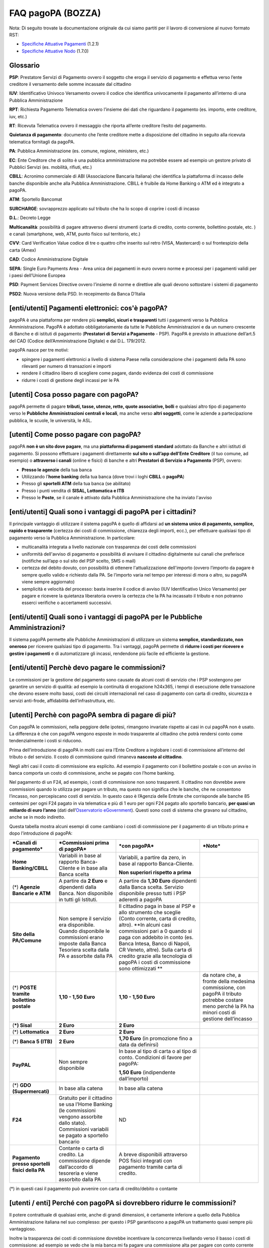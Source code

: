 FAQ pagoPA (BOZZA)
==================

Nota: Di seguito trovate la documentazione originale da cui siamo partiti per il lavoro di conversione al nuovo formato RST:

- `Specifiche Attuative Pagamenti <http://www.agid.gov.it/sites/default/files/linee_guida/specifiche_attuative_pagamenti_1_2_1_0.pdf>`_ (1.2.1)
- `Specifiche Attuative Nodo <http://www.agid.gov.it/sites/default/files/linee_guida/specifiche_attuative_nodo_1_7_0_1.zip>`_ (1.7.0)

Glossario
---------

**PSP**: Prestatore Servizi di Pagamento ovvero il soggetto che eroga il servizio di pagamento e effettua verso l’ente creditore il versamento delle somme incassate dal cittadino

**IUV**: Identificativo Univoco Versamento ovvero il codice che identifica univocamente il pagamento all’interno di una Pubblica Amministrazione

**RPT**: Richiesta Pagamento Telematica ovvero l’insieme dei dati che riguardano il pagamento (es. importo, ente creditore, iuv, etc.)

**RT**: Ricevuta Telematica ovvero il messaggio che riporta all’ente creditore l’esito del pagamento.

**Quietanza di pagamento**: documento che l’ente creditore mette a disposizione del cittadino in seguito alla ricevuta telematica fornitagli da pagoPA.

**PA**: Pubblica Amministrazione (es. comune, regione, ministero, etc.)

**EC**: Ente Creditore che di solito è una pubblica amministrazione ma potrebbe essere ad esempio un gestore privato di Pubblici Servizi (es. mobilità, rifiuti, etc.)

**CBILL**: Acronimo commerciale di ABI (Associazione Bancaria Italiana) che identifica la piattaforma di incasso delle banche disponibile anche alla Pubblica Amministrazione. CBILL è fruibile da Home Banking o ATM ed è integrato a pagoPA.

**ATM**: Sportello Bancomat

**SURCHARGE**: sovrapprezzo applicato sul tributo che ha lo scopo di coprire i costi di incasso

**D.L.**: Decreto Legge

**Multicanalità**: possibilità di pagare attraverso diversi strumenti (carta di credito, conto corrente, bollettino postale, etc. ) e canali (smartphone, web, ATM, punto fisico sul territorio, etc.)

**CVV**: Card Verification Value codice di tre o quattro cifre inserito sul retro (VISA, Mastercard) o sul frontespizio della carta (Amex)

**CAD**: Codice Amministrazione Digitale

**SEPA**: Single Euro Payments Area - Area unica dei pagamenti in euro ovvero norme e processi per i pagamenti validi per i paesi dell’Unione Europea

**PSD**: Payment Services Directive ovvero l’insieme di norme e direttive alle quali devono sottostare i sistemi di pagamento

**PSD2**: Nuova versione della PSD. In recepimento da Banca D’Italia

[enti/utenti] Pagamenti elettronici: cos'è pagoPA?
--------------------------------------------------

pagoPA è una piattaforma per rendere più **semplici, sicuri e
trasparenti** tutti i pagamenti verso la Pubblica Amministrazione.
PagoPA è adottato obbligatoriamente da tutte le Pubbliche
Amministrazioni e da un numero crescente di Banche e di istituti di
pagamento (**Prestatori di Servizi a Pagamento** - PSP). PagoPA è
previsto in attuazione dell’art.5 del CAD (Codice dell’Amministrazione
Digitale) e dal D.L. 179/2012.

pagoPA nasce per tre motivi:

-  spingere i pagamenti elettronici a livello di sistema Paese nella considerazione che i pagamenti della PA sono rilevanti per numero di transazioni e importi

-  rendere il cittadino libero di scegliere come pagare, dando evidenza dei costi di commissione

-  ridurre i costi di gestione degli incassi per le PA

[utenti] Cosa posso pagare con pagoPA?
--------------------------------------

pagoPA permette di pagare **tributi, tasse, utenze, rette, quote
associative, bolli** e qualsiasi altro tipo di pagamento verso le
**Pubbliche Amministrazioni centrali e locali**, ma anche verso **altri
soggetti**, come le aziende a partecipazione pubblica, le scuole, le
università, le ASL.

[utenti] Come posso pagare con pagoPA?
--------------------------------------

pagoPA **non è un sito dove pagare**, ma una **piattaforma di pagamenti
standard** adottato da Banche e altri istituti di pagamento. Si possono
effettuare i pagamenti direttamente **sul sito o sull’app dell’Ente**
**Creditore** (il tuo comune, ad esempio) o **attraverso i canali**
(online e fisici) di banche e altri **Prestatori di Servizio a
Pagamento** (PSP), ovvero:

-  **Presso le agenzie** della tua banca

-  Utilizzando l'\ **home banking** della tua banca (dove trovi i loghi **CBILL** o **pagoPA**)

-  Presso gli **sportelli ATM** della tua banca (se abilitato)

-  Presso i punti vendita di **SISAL, Lottomatica e ITB**

-  Presso le **Poste**, se il canale è attivato dalla Pubblica Amministrazione che ha inviato l'avviso

[enti/utenti] Quali sono i vantaggi di pagoPA per i cittadini?
---------------------------------------------------------------

Il principale vantaggio di utilizzare il sistema pagoPA è quello di affidarsi ad **un sistema unico di pagamento, semplice, rapido e trasparente** (certezza dei costi di commissione, chiarezza degli importi, ecc.), per effettuare qualsiasi tipo di pagamento verso la Pubblica Amministrazione. In particolare:

-  multicanalità integrata a livello nazionale con trasparenza dei costi delle commissioni

-  uniformità dell'avviso di pagamento e possibilità di avvisare il cittadino digitalmente sui canali che preferisce (notifiche sull’app o sul sito del PSP scelto, SMS o mail)

-  certezza del debito dovuto, con possibilità di ottenere l'attualizzazione dell'importo (ovvero l’importo da pagare è sempre quello valido e richiesto dalla PA. Se l’importo varia nel tempo per interessi di mora o altro, su pagoPA viene sempre aggiornato)

-  semplicità e velocità del processo: basta inserire il codice di avviso (IUV Identificativo Unico Versamento) per pagare e ricevere la quietanza liberatoria ovvero la certezza che la PA ha incassato il tributo e non potranno esserci verifiche o accertamenti successivi.

[enti/utenti] Quali sono i vantaggi di pagoPA per le Pubbliche Amministrazioni?
-------------------------------------------------------------------------------

Il sistema pagoPA permette alle Pubbliche Amministrazioni di utilizzare
un sistema **semplice, standardizzato, non oneroso** per ricevere
qualsiasi tipo di pagamento. Tra i vantaggi, pagoPA permette di
**ridurre i costi per ricevere e gestire i pagamenti** e di
automatizzare gli incassi, rendendone più facile ed efficiente la
gestione.

[enti/utenti] Perchè devo pagare le commissioni?
------------------------------------------------

Le commissioni per la gestione del pagamento sono causate da alcuni
costi di servizio che i PSP sostengono per garantire un servizio di
qualità: ad esempio la continuità di erogazione h24x365, i tempi di
esecuzione delle transazione che devono essere molto bassi, costi dei
circuiti internazionali nel caso di pagamento con carta di credito,
sicurezza e servizi anti-frode, affidabilità dell’infrastruttura, etc.

[utenti] Perchè con pagoPA sembra di pagare di più?
---------------------------------------------------

Con pagoPA le commissioni, nella peggiore delle ipotesi, rimangono
invariate rispetto ai casi in cui pagoPA non è usato. La differenza è
che con pagoPA vengono esposte in modo trasparente al cittadino che
potrà rendersi conto come tendenzialmente i costi si riducono.

Prima dell’introduzione di pagoPA in molti casi era l’Ente Creditore a
inglobare i costi di commissione all’interno del tributo o del servizio.
Il costo di commissione quindi rimaneva **nascosto al cittadino**.

Negli altri casi il costo di commissione era esplicito. Ad esempio il
pagamento con il bollettino postale o con un avviso in banca comporta un
costo di commissione, anche se pagato con l’home banking.

Nel pagamento di un F24, ad esempio, i costi di commissione non sono
trasparenti. Il cittadino non dovrebbe avere commissioni quando lo
utilizza per pagare un tributo, ma questo non significa che le banche,
che ne consentono l’incasso, non percepiscano costi di servizio. In
questo caso è l’Agenzia delle Entrate che corrisponde alle banche 85
centesimi per ogni F24 pagato in via telematica e più di 1 euro per ogni
F24 pagato allo sportello bancario\ *,* **per quasi un miliardo di euro l’anno** (dati dell’\ `Osservatorio eGovernment <https://www.osservatori.net/it_it/osservatori/osservatori/egovernment>`__). Questi sono costi di sistema che gravano sul cittadino, anche se in modo indiretto.

Questa tabella mostra alcuni esempi di come cambiano i costi di commissione per il pagamento di un tributo prima e dopo l’introduzione di pagoPA:

+--------------------------------------------------+--------------------------------------------------------------------------------------------------------------------------------------------------------+-------------------------------------------------------------------------------------------------------------------------------------------------------------------------------------------------------------------------------------------------------------------------------------------------------------------------------------------------+---------------------------------------------------------------------------------------------------------------------------------------------------------+
| ***Canali di pagamento***                        | ***Commissioni prima di pagoPA***                                                                                                                      | ***con pagoPA***                                                                                                                                                                                                                                                                                                                                | ***Note***                                                                                                                                              |
+==================================================+========================================================================================================================================================+=================================================================================================================================================================================================================================================================================================================================================+=========================================================================================================================================================+
| **Home Banking/CBILL**                           | Variabili in base al rapporto Banca- Cliente e in base alla Banca scelta                                                                               | Variabili, a partire da zero, in base al rapporto Banca-Cliente.                                                                                                                                                                                                                                                                                |                                                                                                                                                         |
|                                                  |                                                                                                                                                        |                                                                                                                                                                                                                                                                                                                                                 |                                                                                                                                                         |
|                                                  |                                                                                                                                                        | **Non superiori rispetto a prima**                                                                                                                                                                                                                                                                                                              |                                                                                                                                                         |
+--------------------------------------------------+--------------------------------------------------------------------------------------------------------------------------------------------------------+-------------------------------------------------------------------------------------------------------------------------------------------------------------------------------------------------------------------------------------------------------------------------------------------------------------------------------------------------+---------------------------------------------------------------------------------------------------------------------------------------------------------+
| (\*) **Agenzie Bancarie e ATM**                  | A partire da **2 Euro** e dipendenti dalla Banca. Non disponibile in tutti gli Istituti.                                                               | A partire da **1,30 Euro** dipendenti dalla Banca scelta. Servizio disponibile presso tutti i PSP aderenti a pagoPA                                                                                                                                                                                                                             |                                                                                                                                                         |
+--------------------------------------------------+--------------------------------------------------------------------------------------------------------------------------------------------------------+-------------------------------------------------------------------------------------------------------------------------------------------------------------------------------------------------------------------------------------------------------------------------------------------------------------------------------------------------+---------------------------------------------------------------------------------------------------------------------------------------------------------+
| **Sito della PA/Comune**                         | Non sempre il servizio era disponibile. Quando disponibile le commissioni erano imposte dalla Banca Tesoriera scelta dalla PA e assorbite dalla PA     | Il cittadino paga in base al PSP e allo strumento che sceglie (Conto corrente, carta di credito, altro). **In alcuni casi commissioni pari a 0 quando si paga con addebito in conto (es. Banca Intesa, Banco di Napoli, CR Veneto, altre). Sulla carta di credito grazie alla tecnologia di pagoPA i costi di commissione sono ottimizzati **   |                                                                                                                                                         |
+--------------------------------------------------+--------------------------------------------------------------------------------------------------------------------------------------------------------+-------------------------------------------------------------------------------------------------------------------------------------------------------------------------------------------------------------------------------------------------------------------------------------------------------------------------------------------------+---------------------------------------------------------------------------------------------------------------------------------------------------------+
| (\*) **POSTE tramite bollettino postale**        | **1,10 - 1,50 Euro**                                                                                                                                   | **1,10 - 1,50 Euro**                                                                                                                                                                                                                                                                                                                            | da notare che, a fronte della medesima commissione, con pagoPA il tributo potrebbe costare meno perché la PA ha minori costi di gestione dell’incasso   |
+--------------------------------------------------+--------------------------------------------------------------------------------------------------------------------------------------------------------+-------------------------------------------------------------------------------------------------------------------------------------------------------------------------------------------------------------------------------------------------------------------------------------------------------------------------------------------------+---------------------------------------------------------------------------------------------------------------------------------------------------------+
| (**\*) Sisal**                                   | **2 Euro**                                                                                                                                             | **2 Euro**                                                                                                                                                                                                                                                                                                                                      |                                                                                                                                                         |
+--------------------------------------------------+--------------------------------------------------------------------------------------------------------------------------------------------------------+-------------------------------------------------------------------------------------------------------------------------------------------------------------------------------------------------------------------------------------------------------------------------------------------------------------------------------------------------+---------------------------------------------------------------------------------------------------------------------------------------------------------+
| (\*) **Lottomatica**                             | **2 Euro**                                                                                                                                             | **2 Euro**                                                                                                                                                                                                                                                                                                                                      |                                                                                                                                                         |
+--------------------------------------------------+--------------------------------------------------------------------------------------------------------------------------------------------------------+-------------------------------------------------------------------------------------------------------------------------------------------------------------------------------------------------------------------------------------------------------------------------------------------------------------------------------------------------+---------------------------------------------------------------------------------------------------------------------------------------------------------+
| (\*) **Banca 5 (ITB)**                           | **2 Euro**                                                                                                                                             | **1,70 Euro** (in promozione fino a data da definirsi)                                                                                                                                                                                                                                                                                          |                                                                                                                                                         |
+--------------------------------------------------+--------------------------------------------------------------------------------------------------------------------------------------------------------+-------------------------------------------------------------------------------------------------------------------------------------------------------------------------------------------------------------------------------------------------------------------------------------------------------------------------------------------------+---------------------------------------------------------------------------------------------------------------------------------------------------------+
| **PayPAL**                                       | Non sempre disponibile                                                                                                                                 | In base al tipo di carta o al tipo di conto. Condizioni di favore per pagoPA:                                                                                                                                                                                                                                                                   |                                                                                                                                                         |
|                                                  |                                                                                                                                                        |                                                                                                                                                                                                                                                                                                                                                 |                                                                                                                                                         |
|                                                  |                                                                                                                                                        | **1,50 Euro** (indipendente dall’importo)                                                                                                                                                                                                                                                                                                       |                                                                                                                                                         |
+--------------------------------------------------+--------------------------------------------------------------------------------------------------------------------------------------------------------+-------------------------------------------------------------------------------------------------------------------------------------------------------------------------------------------------------------------------------------------------------------------------------------------------------------------------------------------------+---------------------------------------------------------------------------------------------------------------------------------------------------------+
| (\*) **GDO (Supermercati)**                      | In base alla catena                                                                                                                                    | In base alla catena                                                                                                                                                                                                                                                                                                                             |                                                                                                                                                         |
+--------------------------------------------------+--------------------------------------------------------------------------------------------------------------------------------------------------------+-------------------------------------------------------------------------------------------------------------------------------------------------------------------------------------------------------------------------------------------------------------------------------------------------------------------------------------------------+---------------------------------------------------------------------------------------------------------------------------------------------------------+
| **F24**                                          | Gratuito per il cittadino se usa l’Home Banking (le commissioni vengono assorbite dallo stato). Commissioni variabili se pagato a sportello bancario   | ND                                                                                                                                                                                                                                                                                                                                              |                                                                                                                                                         |
+--------------------------------------------------+--------------------------------------------------------------------------------------------------------------------------------------------------------+-------------------------------------------------------------------------------------------------------------------------------------------------------------------------------------------------------------------------------------------------------------------------------------------------------------------------------------------------+---------------------------------------------------------------------------------------------------------------------------------------------------------+
| **Pagamento presso sportelli fisici della PA**   | Contante o carta di credito. La commissione dipende dall’accordo di tesoreria e viene assorbito dalla PA                                               | A breve disponibili attraverso POS fisici integrati con pagamento tramite carta di credito.                                                                                                                                                                                                                                                     |                                                                                                                                                         |
+--------------------------------------------------+--------------------------------------------------------------------------------------------------------------------------------------------------------+-------------------------------------------------------------------------------------------------------------------------------------------------------------------------------------------------------------------------------------------------------------------------------------------------------------------------------------------------+---------------------------------------------------------------------------------------------------------------------------------------------------------+

(\*) in questi casi il pagamento può avvenire con carta di
credito/debito o contante

[utenti / enti] Perché con pagoPA si dovrebbero ridurre le commissioni?
-----------------------------------------------------------------------

Il potere contrattuale di qualsiasi ente, anche di grandi dimensioni, è
certamente inferiore a quello della Pubblica Amministrazione italiana
nel suo complesso: per questo i PSP garantiscono a pagoPA un trattamento
quasi sempre più vantaggioso.

Inoltre la trasparenza dei costi di commissione dovrebbe incentivare la
concorrenza livellando verso il basso i costi di commissione: ad esempio
se vedo che la mia banca mi fa pagare una commissione alta per pagare
con conto corrente posso scegliere la carta di credito, anche con un
altro istituto.

[enti] Che problemi hanno le Pubbliche Amministrazioni che non aderiscono a pagoPA?
-----------------------------------------------------------------------------------

Le PA che non hanno ancora attivato tale sistema presentano difformità
nel modo di incassare le somme dovute. Alcune di loro richiedono che i
pagamenti siano effettuati con **il modello F24**, molto più complesso
sia nella fase di compilazione che nella fase di pagamento, con
frequenti rischi di errori. I pagamenti effettuati con F24, inoltre,
sono incassati dallo Stato che solo successivamente li riversa alle
Pubbliche Amministrazioni (i tempi di riversamento previsti sono di 15
giorni), rendendo più lungo e macchinoso il processo di incasso.

Le Pubbliche Amministrazioni indicano spesso modalità di pagamento
diverse per diverse tipologie di tributi: ad esempio il bonifico, MAV
(Mediante Avviso) , RAV (Ruoli Mediante Avviso), versamenti presso il
tesoriere o presso altri specifici soggetti riscossori. Ne consegue che
è sempre più necessario standardizzare gli incassi per fornire a
cittadini e imprese un'unica modalità di pagamento omogenea riconosciuta
a livello nazionale anche se questo può comportare, inizialmente, un
fisiologico periodo di adattamento.

Senza il sistema pagoPA, infine, gli Enti Creditori non possono
rilasciare al cittadino una quietanza "liberatoria" di pagamento, con il
rischio di comunicare dopo mesi o addirittura anni eventuali
irregolarità del pagamento.

[utenti] Posso pagare con carta di credito anche con pagoPA?
------------------------------------------------------------

Si. Nella versione attuale l’interfaccia utente propone la scelta dello
strumento di pagamento che voglio utilizzare. Se scelgo carta di
credito, devo selezionare il circuito (VISA, Mastercard, AMEX, ecc.) e
poi il PSP che voglio gestisca il pagamento.Questo comportamento nasceva
dall’originaria idea di derogare al cittadino la scelta del PSP a lui
più conveniente in tutti i casi. Questa User Experience è stata molto
criticata, perché scomoda e difforme dalla normale esperienza che si ha
su un sito e-commerce. Per questo motivo, con la versione che verrà
rilasciata da AgiD entro fine anno, il pagamento con carta avverrà con
il semplice inserimento dei dati (numero, data di scadenza, CVV) e sarà
pagoPA ad individuare il PSP più conveniente.

[utenti] Perchè con l’attuale pagoPA se devo pagare con la mia carta di credito o debito, devo prima scegliere un PSP?
----------------------------------------------------------------------------------------------------------------------

La logica di pagoPA è quella, concordata originariamente con Banca
D’Italia, di fare in modo che il cittadino posso sempre scegliere il PSP
con cui svolgere il servizio di pagamento. Ed è così che ragiona
l’interfaccia utente attuale. Entro la fine del 2017 sarà possibile
pagare semplicemente inserendo il numero carta, la data di scadenza e il
CVV, perché le scelte sul PSP più conveniente ed adeguato saranno
effettuate automaticamente da pagoPA

[enti] Una Pubblica Amministrazione può utilizzare anche altre modalità di pagamento elettronico, oltre ai servizi di pagamento offerti da pagoPA?
--------------------------------------------------------------------------------------------------------------------------------------------------

Il sistema pagoPA rappresenta **la piattaforma nazionale dei pagamenti
elettronici in favore delle Pubbliche Amministrazioni** e di altri
soggetti che erogano servizi pubblici tenuti per legge all’adesione. Al
sistema di pagamento pagoPA gli Enti Creditori possono affiancare
esclusivamente i seguenti metodi di pagamento:

    1. **Pagamento per cassa**, presso l’ente e/o il soggetto che per tale ente svolge il servizio di tesoriere e cassa;

    2. Pagamenti tramite modello F24.

Per il conseguimento degli obiettivi di razionalizzazione e contenimento
della spesa pubblica gli Enti Creditori hanno l’\ **obbligo di
dismettere ogni altra modalità di pagamento elettronico.** Il paragrafo
14 delle Linee Guida pubblicate nella Gazzetta Ufficiale del 7 febbraio
2014 prevede che le convenzioni o gli accordi legati ad attività di
incasso, in essere alla data di pubblicazione, possano rimanere valide
solo fino alla loro naturale scadenza contrattuale, senza alcuna
possibilità di rinnovo o di nuova ulteriore forma di
contrattualizzazione.

Contravvenire a tale disposizione espone l’Ente al rischio di incorrere
nell’imputazione di danno erariale essendo pagoPA disponibile
gratuitamente.

[utente] Perché nell’avviso di pagamento che mi è arrivato non trovo il bollettino postale?
-------------------------------------------------------------------------------------------

Non tutti gli Enti possono ricevere pagamenti con bollettino postale, in
quanto non tutti dispongono di un conto corrente postale, né sono
obbligati a disporne.

[utente] Perché nell’avviso di pagamento non trovo più il bollettino MAV/RAV?
-----------------------------------------------------------------------------

Aderendo a pagoPA l’Ente Creditore non può utilizzare strumenti di
avviso bancari.

[enti] Un Ente Creditore è obbligato ad allegare all’avviso analogico il bollettino postale?
--------------------------------------------------------------------------------------------

No. Le Pubbliche Amministrazioni hanno la facoltà ma non l’obbligo di
possedere un conto corrente postale. Pertanto un Ente Creditore per
incassare qualsiasi tipo di pagamento può decidere in via autonoma,
secondo le proprie scelte gestionali, se utilizzare il sistema pagoPA
con un conto corrente bancario o con un conto corrente postale. .

[enti/utenti] È obbligatorio per un ente pubblico offrire come metodo di pagamento pagoPA?
------------------------------------------------------------------------------------------

Le Pubbliche Amministrazioni sono **tenute per legge ad aderire al
sistema di pagamento pagoPA**. Le PA che **non hanno rapporti diretti**
con cittadini e imprese, possono essere esentate dall’adesione al
sistema, purché abbiano inviato una specifica dichiarazione.

L’obbligo di adesione al sistema pagoPA è esteso anche alle società a
controllo pubblico.

Il D.lgs n. 179/2016 (G.U. n. 214 del 13.9.2016) ha modificato
l’articolo 2, comma 2, del CAD introducendo nel perimetro soggettivo del
CAD anche le società a controllo pubblico, come definite nel decreto
legislativo adottato in attuazione dell’articolo 18 della legge n. 124
del 2015, escluse le società quotate. Il D.lgs n. 175/2016, all’articolo
2, lettera m), ha delineato il concetto di società a controllo pubblico.
In particolare, le società a controllo pubblico sono definite come
quelle società in cui una o più amministrazioni pubbliche esercitano
poteri di controllo ai sensi dell'articolo 2359 del codice civile, e
precisamente:

    1. le società in cui un'altra società dispone della maggioranza dei voti esercitabili nell'assemblea ordinaria;

    2. le società in cui un'altra società dispone di voti sufficienti per esercitare un'influenza dominante nell'assemblea ordinaria;

    3. le società che sono sotto influenza dominante di un'altra società in virtù di particolari vincoli contrattuali con essa.

L’articolo 2359 del codice civile precisa che ai fini dell'applicazione
dei numeri 1) e 2) che precedono “si computano anche i voti spettanti a
società controllate, a società fiduciarie e a persona interposta; non si
computano i voti spettanti per conto di terzi. Sono considerate
collegate le società sulle quali un'altra società esercita un'influenza
notevole. L'influenza si presume quando nell'assemblea ordinaria può
essere esercitato almeno un quinto dei voti ovvero un decimo se la
società ha azioni quotate in borsa”.

Infine, all’articolo 2 del D.lgs n. 175/2016 è ulteriormente precisato
che “Il controllo può sussistere anche quando, in applicazione di norme
di legge o statutarie o di patti parasociali, per le decisioni
finanziarie e gestionali strategiche relative all'attività sociale è
richiesto il consenso unanime di tutte le parti che condividono il
controllo”.

[enti / esperti del settore/ utenti] Il sistema pagoPA garantisce il rispetto del divieto di surcharge?
-------------------------------------------------------------------------------------------------------

Il Payment Services Directive (PSD) ovvero l’insieme di norme che
regolano i pagamenti in ambito Europeo (SEPA) proibisce alle Pubbliche
Amministrazioni di applicare commissioni di incasso in aggiunta alle
somme che il cittadino deve corrispondere. Queste norme sono recepite
dall’Italia (D.lgs 11/2010).

Il Sistema pagoPA rappresenta un progetto ambizioso, strategico e
innovativo che introduce semplicità nei rapporti, valorizzando
trasparenza, concorrenza e autonomia, sia nel settore pubblico che in
quello privato, e mira a rendere più efficace la PA senza rinunciare a
politiche di contenimento della spesa.

Con pagoPA, l’utente non è più chiamato ad eseguire il pagamento
attenendosi alle indicazioni impartitegli dalla singola Pubblica
Amministrazione creditrice ma potrà scegliere come eseguire il pagamento
fra numerose soluzioni offerte liberamente, e in via concorrenziale, dal
mercato dei PSP.

Pertanto, con l’obiettivo di ribaltare la pregressa logica della
riscossione eseguita dalla PA - che prevedeva un’attività di
convenzionamento tra la PA stessa e un PSP, quale suo riscossore
speciale, con limitazioni per l’utenza e costi per la PA, oltre che per
il pagatore - con il sistema pagoPA tutti i PSP aderenti possono
eseguire pagamenti in favore della PA, facendo leva sui propri rapporti
contrattuali (occasionali o meno) con l’utente pagatore, senza più
necessità di alcun tipo di convenzionamento da parte della PA.

Il PSP che esegue il pagamento, pertanto, si configura, in via
occasionale o meno, come prestatore del pagatore e non anche come
prestatore dell’Ente Creditore beneficiario.

Il sistema pagoPA, difatti, non prevede alcun tipo di rapporto
contrattuale tra il PSP e l’Ente Creditore, per cui le commissioni sono
applicate al cittadino dal suo PSP (selezionato liberamente tra i PSP
aderenti) per il servizio di pagamento da lui richiesto.

Di conseguenza, in applicazione del principio tariffario comunitario
c.d. SHARE e del divieto di *surcharge* -come recepiti a livello
nazionale dal D.lgs 11/2010 di recepimento della direttiva Payment
Service Directive (PSD) - il pagatore è chiamato a pagare le commissioni
al PSP da lui selezionato. Tali principi, stante il funzionamento di
pagoPA, sono rispettati anche nell’operatività del pagamento con carta.

Precisato quanto fin qui esposto, appare per completezza opportuno
segnalare che quanto avviene con pagoPA – ossia consentire ad un PSP
aderente e selezionato liberamente dall’utente di richiedere una
commissione per l’operazione di pagamento – costituisce una fattispecie
in nessun modo assimilabile alla pratica illegale (art.3, comma 4, D.
lgs 11/2010) e scorretta (art. 21, comma 4bis, e art. 62, comma 1, D.
lgs 206/2005) del surcharge, in cui un beneficiario applica un
sovrapprezzo per determinate tipologie di pagamento, ribaltando
sull’utente, in tutto o in parte, le commissioni che lo stesso
beneficiario è chiamato a riconoscere al proprio PSP.

[ente/utente] Se effettuo un pagamento errato posso annullare il pagamento?
---------------------------------------------------------------------------

pagoPA **non consente pagamenti errati** perché controlla l’esistenza
della posizione debitoria e la sua consistenza al momento del pagamento.

Se per qualsiasi motivo l’utente abbia la necessità di **annullare un
pagamento** versato con pagoPA (o anche con altri canali), può
richiedere all’Ente Creditore il rimborso che può essere effettuato
tramite pagoPA (storno dell’operazione) entro il giorno stesso, ovvero
prima del versamento effettivo dell’importo in favore dell’Ente. Se la
richiesta avviene successivamente, l’Ente Creditore può provvedere al
rimborso con altri strumenti.

[utente] Cosa succede se pago due volte lo stesso tributo?
-----------------------------------------------------------

Il **pagamento doppio con pagoPA non è possibile**. pagoPA non consente
pagamenti errati perché controlla l’esistenza della posizione debitoria
e la sua consistenza al momento del pagamento.

Nel caso in cui un tributo sia stato pagato con pagoPA e anche al di
fuori di esso (ad esempio tramite un F24, se l’Ente Creditore lo
consente), il cittadino dovrà richiederne il rimborso all’Ente
Creditore. Il rimborso potrà essere effettuato tramite pagoPA (storno
dell’operazione) entro il giorno stesso del pagamento fatto utilizzando
pagoPA, ovvero prima del versamento effettivo dell’importo in favore
dell’Ente. Se la richiesta avviene successivamente, l’Ente Creditore
dovrà provvedere al rimborso con altri strumenti.

[utente] Come segnalo un pagamento errato?
------------------------------------------

pagoPA **non consente pagamenti errati** perché controlla l’esistenza
della posizione debitoria e la sua consistenza al momento del pagamento.

Nel caso in cui un tributo sia stato pagato con pagoPA e anche al di
fuori di esso (ad esempio tramite un F24, se l’Ente Creditore lo
consente), il cittadino potrà segnalarlo all’Ente Creditore con gli
strumenti messi a disposizione.

Il rimborso potrà essere effettuato tramite pagoPA (storno
dell’operazione) entro il giorno stesso del pagamento effettuato
utilizzando pagoPA, ovvero prima del versamento effettivo dell’importo
in favore dell’Ente. Se la richiesta avviene successivamente, l’Ente
Creditore dovrà provvedere al rimborso con altri strumenti.

[utente] Posso pagare una cifra sbagliata?
------------------------------------------

pagoPA non consente pagamenti errati perché controlla l’esistenza della
posizione debitoria e la sua consistenza al momento del pagamento.

[utente/ente] Le operazioni eseguite con carta di credito con pagoPA possono essere disconosciute o comunque stornate in favore del pagatore?
---------------------------------------------------------------------------------------------------------------------------------------------

Con pagoPA, la carta di credito rappresenta solo uno degli strumenti che
il cittadino può utilizzare.

Come per qualsiasi pagamento con carta di credito,il cittadino ha il
diritto di disconoscere un’operazione che non ha autorizzato (ad esempio
in caso di smarrimento della carta o clonazione della stessa), previa
denuncia e blocco della carta,oppure contestando l’addebito entro 60
giorni dalla ricezione dell'estratto conto.L’istituto di pagamento
(Prestatori di Servizi a Pagamento) che ha eseguito l’operazione di
addebito della carta di credito è responsabile della verifica della
legittimità della richiesta, come da normale procedura legata a
qualsiasi pagamento effettuato con carta di credito.

Resta ferma la possibilità per il pagatore di rivolgersi direttamente
alla Pubblica Amministrazione che ha ricevuto il pagamento, per la
richiedere il rimborso dell’importo pagato, in quanto non dovuto in
tutto o in parte, ad esempio per la mancata erogazione del servizio o
per l’erogazione di un servizio di importo diverso da quanto già pagato.

[ente/utente] L’F24 è uno dei metodi di pagamento di pagoPA?
------------------------------------------------------------

No. Al momento, pagoPA non gestisce lo strumento di pagamento dell’F24
che resta obbligatorio per le PA in fase di incasso solo ed
esclusivamente se sussiste una normativa che obbliga all’uso esclusivo
dell’F24 per gli incassi di quello specifico servizio.

[utente] La ricevuta del pagamento fornita dal PSP scelto con pagoPA ha efficacia liberatoria?
----------------------------------------------------------------------------------------------

Il pagamento eseguito con pagoPA **ha in genere efficacia liberatoria
per l’utente**, sia del pagamento effettuato che della posizione
debitoria sottostante.

Quando viene effettuato un pagamento con pagoPA, il sistema **verifica
l’effettiva esistenza del debito**, ne **aggiorna l’importo** (nel caso
di mora, ad esempio, anche se il pagamento viene effettuato presso uno
sportello fisico) e infine ne **comunica il pagamento** alla Pubblica
Amministrazione.

Solo nel caso di pagamenti **il cui importo è indicato dall’utente** (ad
esempio le tasse in autoliquidazione, o una multa che può variare a
seconda del giorno di notifica), il pagamento con pagoPA **non ha
efficacia liberatoria automatica** verso la posizione debitoria
sottostante.

[utenti] Per tutti i pagamenti mi arriverà un avviso cartaceo?
--------------------------------------------------------------

No. L’avviso cartaceo è obbligatorio e previsto solo nel caso di
notifica di provvedimenti. Gli Enti Creditori possono inviare avvisi
anche in altri casi (ad esempio inviando una richiesta di pagamento nel
caso della TARI).

[utenti] Se scelgo di pagare a rate mi arriverà un avviso alla scadenza di ogni rata?
-------------------------------------------------------------------------------------

No. Mi arriverà un solo avviso che contiene tutte le rate. E’ a carico
del cittadino provvedere al pagamento delle singole rate.

[enti] Quali sono i modelli di pagamento previsti?
--------------------------------------------------

I modelli di pagamento previsti dal Nodo sono:

-  Modello 1: pagamento contestuale all’erogazione del servizio da parte della PA tramite il suo portale (pagamento in tempo reale)

-  Modello 2: pagamento differito rispetto all’erogazione del servizio da parte della PA tramite il suo portale (incasso pre-autorizzato)

-  Modello 3: pagamento eseguito tramite il canale del prestatore del servizio di pagamento prescelto (tipicamente canale fisico - Uffici Postali, Ricevitorie, Tabaccherie, ATM Bancomat, etc..)

Per la descrizione dettagliata dei modelli di pagamento si rimanda alla
documentazione disponibile sul sito dell’Agenzia. Si precisa che, a
prescindere al modello di pagamento utilizzato, in linea con quanto
previsto all’articolo 17 del Decreto legislativo n. 11/2010, l’ordine di
pagamento ricevuto dal PSP è irrevocabile da parte dell’utilizzatore
finale. Pertanto, una volta che l’utilizzatore finale abbia richiesto al
PSP di eseguire l’operazione di pagamento nei confronti della PA, il
pagatore e il PSP non potranno mai revocare l’ordine di pagamento ovvero
pregiudicare il carattere definitivo della relativa operazione di
pagamento.

[ente] Quali sono i riferimenti normativi in materia di pagamenti elettronici a favore della PA?
------------------------------------------------------------------------------------------------

In forza della nuova formulazione dell’articolo 5 del **Codice
dell’Amministrazione Digitale** di cui al D.Lgs. n. 82/2005, le
pubbliche amministrazioni (centrali e locali), sono chiamate dal 1°
giugno 2013 a consentire agli utenti (cittadini, imprese e
professionisti) di eseguire con mezzi elettronici il pagamento di quanto
a qualsiasi titolo dovuto alla pubblica amministrazione.

Per il conseguimento degli obiettivi di razionalizzazione e contenimento
della spesa pubblica in materia informatica, e al fine di garantire
omogeneità di offerta ed elevati livelli di sicurezza, le pubbliche
amministrazioni - ai sensi dell’articolo 15, comma 5 bis, del **Decreto
Legge n. 179/2012**, come convertito in legge - sono tenute ad avvalersi
dell’infrastruttura tecnologica pubblica, meglio conosciuta come Nodo
dei Pagamenti-SPC, messa a disposizione dall’AgID. Il combinato disposto
degli articoli appena citati ha generato la realizzazione del sistema
dei pagamenti elettronici “pagoPA”.

Il documento “\ **Linee Guida per l’effettuazione dei pagamenti
elettronici a favore delle pubbliche amministrazioni e dei gestori di
pubblici servizi**" - pubblicato in G.U. n. 31 del 7 febbraio 2014 -
definisce le regole e le modalità di effettuazione dei pagamenti
elettronici attraverso il Nodo dei pagamenti da parte dei soggetti
aderenti. Le Linee Guida, in quanto normativa secondaria, hanno come
presupposto le disposizioni primarie in materia di pagamenti, ivi
incluso il D.Lgs. n.11/2010.

L’esecuzione di pagamenti elettronici a favore della PA (centrale e
locale) avviene sulla base del quadro normativo composto dall’art. 5 del
D.Lgs. n. 82/2005 (Codice dell’Amministrazione Digitale) e dell’art,15,
comma 5 bis, del Decreto Legge n. 179/2012, convertito con L 221/2012.
L’insieme di queste disposizioni è stato attuato con l’emanazione, da
parte di AgID, della determina n. 8/2014 recante le “Linee Guida per
l’effettuazione dei pagamenti elettronici a favore delle pubbliche
amministrazioni e dei gestori di pubblici servizi”.

[utente] La mia banca non supporta pagoPA, cosa posso fare?
-----------------------------------------------------------

**Quasi tutti gli istituti di credito** che operano sul territorio nazionale supportano il sistema pagoPA

`Elenco dei Prestatori di Servizi a Pagamento (PSP) aderenti a pagoPA <http://www.agid.gov.it/agenda-digitale/pubblica-amministrazione/pagamenti-elettronici/psp-aderenti-elenco>`__

Se la tuaBanca non aderisce al sistema pagoPA potrai comunque pagare attraverso il sistema pagoPA **attraverso gli altri canali**, ovvero:

-  **Sul sito o sull’app dell’Ente** (se disponibile)

-  Presso i punti vendita di **SISAL, Lottomatica e ITB**

-  Presso le **Poste**, se il canale è attivato dalla Pubblica Amministrazione che ha inviato l'avviso

[utente] Qual è il livello di sicurezza dei pagamenti che avvengono su pagoPA?
------------------------------------------------------------------------------

Il livello di sicurezza è garantito dall’aderenza alle normative di
sicurezza stabilite dalla Payment Card Industry (PCI) e all’aderenza ai
requisiti sulla Strong Authentication previsti dalla PSD2. Tutti gli
istituti di pagamento (Prestatori di Servizi a Pagamento) aderenti al
sistema pagoPA devono sottostare ai requisiti di sicurezza e di
prevenzione delle frodi imposti dalla PSD e PSD2.

[utente] Ci sono differenze di costo tra i diversi Prestatori di Servizio a Pagamento?
---------------------------------------------------------------------------------------

Si. Ogni istituto che gestisce in pagamenti con pagoPA (Prestatori di Servizi a Pagamento) può applicare autonomamente differenti costi, a seconda delle proprie politiche commerciali e delle condizioni contrattuali dell’utente.

Tutti i costi applicati dai PSP **sono espressi chiaramente e in modo trasparente** durante ogni pagamento tramite pagoPA.

[utente] Che differenza c’è tra CIBLL e pagoPA?
-----------------------------------------------

CBILL è l’acronimo commerciale di ABI (Associazione Bancaria Italiana)
che identifica la piattaforma di pagamento delle banche disponibile
anche per la Pubblica Amministrazione. La piattaforma di pagamento CBILL
si può utilizzare attraverso l’Home Banking o gli ATM ed è integrata a
pagoPA, nel senso che tutti i pagamenti effettuati attraverso CBILL
utilizzando un codice identificativo del sistema pagoPA (IUV) sono
gestiti da pagoPA.

[utenti/enti] Quanti sono i PSP aderenti a pagoPA?
--------------------------------------------------

Al 30 agosto 2017 i servizi di pagamento aderenti erano 394. Sul sito di Agid è possibile consultare l’\ `elenco dei Prestatori di Servizi a Pagamento (PSP) aderenti a pagoPA <http://www.agid.gov.it/agenda-digitale/pubblica-amministrazione/pagamenti-elettronici/psp-aderenti-elenco>`__.

[utente/ente] Con pagoPA posso anche riscuotere crediti verso la pubblica amministrazione?
------------------------------------------------------------------------------------------

No, il sistema pagoPA permette solo pagamenti verso la Pubblica Amministrazione.

[utente/ente] Anche gli ordini professionali possono aderire a pagoPA?
----------------------------------------------------------------------

Sì. Gli ordini professionali, come altri enti privati che erogano servizi, possono aderire su base volontaria e in modo gratuito al sistema pagoPA, facendone richiesta nell’apposito `Portale delle Adesioni <https://portal.pagopa.gov.it/pda-fa-portal/login>`__.
